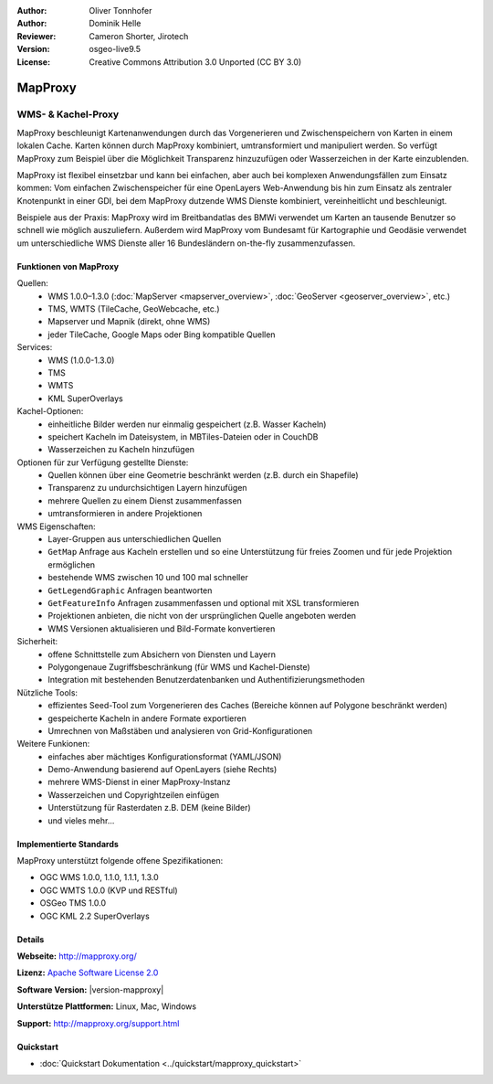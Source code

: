 :Author: Oliver Tonnhofer
:Author: Dominik Helle
:Reviewer: Cameron Shorter, Jirotech
:Version: osgeo-live9.5
:License: Creative Commons Attribution 3.0 Unported (CC BY 3.0)

.. image:: /images/project_logos/logo-mapproxy.png
  :alt: project logo
  :align: right
  :target: http://mapproxy.org/

.. image:: /images/logos/OSGeo_community.png
  :scale: 100
  :alt: OSGeo Community Project
  :align: right
  :target: http://www.osgeo.org

MapProxy
================================================================================

WMS- & Kachel-Proxy
~~~~~~~~~~~~~~~~~~~~~~~~~~~~~~~~~~~~~~~~~~~~~~~~~~~~~~~~~~~~~~~~~~~~~~~~~~~~~~~~

.. image:: /images/projects/mapproxy/mapproxy.png
  :alt: MapProxy diagram
  :align: right

MapProxy beschleunigt Kartenanwendungen durch das Vorgenerieren und Zwischenspeichern von Karten in einem lokalen Cache. Karten können durch MapProxy kombiniert, umtransformiert und manipuliert werden. So verfügt MapProxy zum Beispiel über die Möglichkeit Transparenz hinzuzufügen oder Wasserzeichen in der Karte einzublenden.

MapProxy ist flexibel einsetzbar und kann bei einfachen, aber auch bei komplexen Anwendungsfällen zum Einsatz kommen: Vom einfachen Zwischenspeicher für eine OpenLayers Web-Anwendung bis hin zum Einsatz als zentraler Knotenpunkt in einer GDI, bei dem MapProxy  dutzende WMS Dienste kombiniert, vereinheitlicht und beschleunigt.

Beispiele aus der Praxis: MapProxy wird im Breitbandatlas des BMWi verwendet um Karten an tausende Benutzer so schnell wie möglich auszuliefern. Außerdem wird MapProxy vom Bundesamt für Kartographie und Geodäsie verwendet um unterschiedliche WMS Dienste aller 16 Bundesländern on-the-fly zusammenzufassen.


Funktionen von MapProxy
--------------------------------------------------------------------------------

.. image:: /images/projects/mapproxy/mapproxy_demo.png
  :width: 796
  :height: 809
  :scale: 70 %
  :alt: MapProxy demo
  :align: right

Quellen:
  * WMS 1.0.0–1.3.0 (:doc:`MapServer <mapserver_overview>`, :doc:`GeoServer <geoserver_overview>`, etc.)
  * TMS, WMTS (TileCache, GeoWebcache, etc.)
  * Mapserver und Mapnik (direkt, ohne WMS)
  * jeder TileCache, Google Maps oder Bing kompatible Quellen

Services:
  * WMS (1.0.0-1.3.0)
  * TMS
  * WMTS
  * KML SuperOverlays

Kachel-Optionen:
  * einheitliche Bilder werden nur einmalig gespeichert (z.B. Wasser Kacheln)
  * speichert Kacheln im Dateisystem, in MBTiles-Dateien oder in CouchDB
  * Wasserzeichen zu Kacheln hinzufügen

Optionen für zur Verfügung gestellte Dienste:
  * Quellen können über eine Geometrie beschränkt werden (z.B. durch ein Shapefile)
  * Transparenz zu undurchsichtigen Layern hinzufügen
  * mehrere Quellen zu einem Dienst zusammenfassen
  * umtransformieren in andere Projektionen

WMS Eigenschaften:
  * Layer-Gruppen aus unterschiedlichen Quellen
  * ``GetMap`` Anfrage aus Kacheln erstellen und so eine Unterstützung für freies Zoomen und für jede Projektion ermöglichen
  * bestehende WMS zwischen 10 und 100 mal schneller
  * ``GetLegendGraphic`` Anfragen beantworten
  * ``GetFeatureInfo`` Anfragen zusammenfassen und optional mit XSL transformieren
  * Projektionen anbieten, die nicht von der ursprünglichen Quelle angeboten werden
  * WMS Versionen aktualisieren und Bild-Formate konvertieren

Sicherheit:
  * offene Schnittstelle zum Absichern von Diensten und Layern
  * Polygongenaue Zugriffsbeschränkung (für WMS und Kachel-Dienste)
  * Integration mit bestehenden Benutzerdatenbanken und Authentifizierungsmethoden

Nützliche Tools:
  * effizientes Seed-Tool zum Vorgenerieren des Caches (Bereiche können auf Polygone beschränkt werden)
  * gespeicherte Kacheln in andere Formate exportieren
  * Umrechnen von Maßstäben und analysieren von Grid-Konfigurationen

Weitere Funkionen:
  * einfaches aber mächtiges Konfigurationsformat (YAML/JSON)
  * Demo-Anwendung basierend auf OpenLayers (siehe Rechts)
  * mehrere WMS-Dienst in einer MapProxy-Instanz
  * Wasserzeichen und Copyrightzeilen einfügen
  * Unterstützung für Rasterdaten z.B. DEM (keine Bilder)
  * und vieles mehr...

Implementierte Standards
--------------------------------------------------------------------------------

MapProxy unterstützt folgende offene Spezifikationen:

* OGC WMS 1.0.0, 1.1.0, 1.1.1, 1.3.0
* OGC WMTS 1.0.0 (KVP und RESTful)
* OSGeo TMS 1.0.0
* OGC KML 2.2 SuperOverlays


Details
--------------------------------------------------------------------------------

**Webseite:** http://mapproxy.org/

**Lizenz:** `Apache Software License 2.0 <http://www.apache.org/licenses/LICENSE-2.0.html>`_

**Software Version:** |version-mapproxy|

**Unterstütze Plattformen:** Linux, Mac, Windows

**Support:** http://mapproxy.org/support.html


Quickstart
--------------------------------------------------------------------------------

* :doc:`Quickstart Dokumentation <../quickstart/mapproxy_quickstart>`
